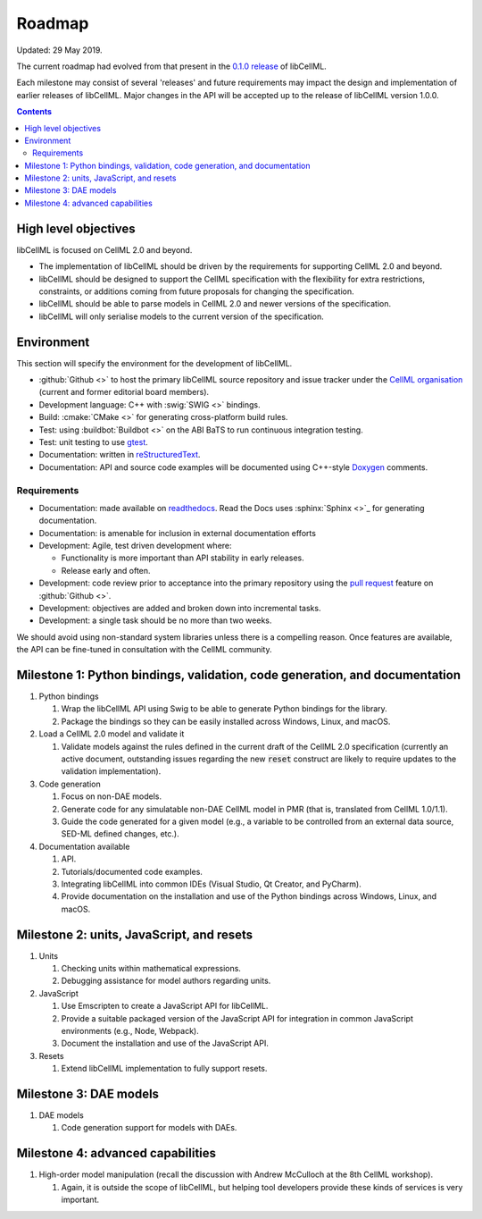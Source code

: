 .. _dev_roadmap:

=======
Roadmap
=======

Updated: 29 May 2019.

The current roadmap had evolved from that present in the
`0.1.0 release <https://libcellml.readthedocs.io/en/0.1.0/roadmap.html>`_ of libCellML.

Each milestone may consist of several 'releases' and future requirements may
impact the design and implementation of earlier releases of libCellML.
Major changes in the API will be accepted up to the release of libCellML
version 1.0.0.

.. contents::

High level objectives
=====================
libCellML is focused on CellML 2.0 and beyond.

* The implementation of libCellML should be driven by the requirements for
  supporting CellML 2.0 and beyond.
* libCellML should be designed to support the CellML specification with the
  flexibility for extra restrictions, constraints, or additions coming from
  future proposals for changing the specification.
* libCellML should be able to parse models in CellML 2.0 and newer versions
  of the specification.
* libCellML will only serialise models to the current version of the
  specification.

Environment
===========
This section will specify the environment for the development of libCellML.

* :github:`Github <>` to host the primary libCellML source repository and
  issue tracker under the `CellML organisation <https://github.com/cellml>`_
  (current and former editorial board members).
* Development language: C++ with :swig:`SWIG <>` bindings.
* Build: :cmake:`CMake <>` for generating cross-platform build rules.
* Test: using :buildbot:`Buildbot <>` on the ABI BaTS to run continuous
  integration testing.
* Test: unit testing to use `gtest <https://code.google.com/p/googletest/>`_.
* Documentation: written in `reStructuredText <http://docutils.sourceforge.net/docs/ref/rst/restructuredtext.html>`_.
* Documentation: API and source code examples will be documented using C++-style `Doxygen <http://www.doxygen.org/>`_ comments.

Requirements
------------

* Documentation: made available on `readthedocs <https://readthedocs.io/>`_.
  Read the Docs uses :sphinx:`Sphinx <>`_ for generating documentation.
* Documentation: is amenable for inclusion in external documentation efforts
* Development: Agile, test driven development where:

  * Functionality is more important than API stability in early releases.
  * Release early and often.

* Development: code review prior to acceptance into the primary repository
  using the `pull request <https://help.github.com/articles/using-pull-requests>`_
  feature on :github:`Github <>`.
* Development: objectives are added and broken down into incremental tasks.
* Development: a single task should be no more than two weeks.

We should avoid using non-standard system libraries unless there is a
compelling reason. Once features are available, the API can be fine-tuned
in consultation with the CellML community.

Milestone 1: Python bindings, validation, code generation, and documentation
============================================================================

#. Python bindings

   #. Wrap the libCellML API using Swig to be able to generate Python bindings
      for the library.
   #. Package the bindings so they can be easily installed across Windows,
      Linux, and macOS.

#. Load a CellML 2.0 model and validate it

   #. Validate models against the rules defined in the current draft of the
      CellML 2.0 specification (currently an active document, outstanding
      issues regarding the new :code:`reset` construct are likely to require
      updates to the validation implementation).

#. Code generation

   #. Focus on non-DAE models.
   #. Generate code for any simulatable non-DAE CellML model in PMR (that is,
      translated from CellML 1.0/1.1).
   #. Guide the code generated for a given model (e.g., a variable to be
      controlled from an external data source, SED-ML defined changes, etc.).

#. Documentation available

   #. API.
   #. Tutorials/documented code examples.
   #. Integrating libCellML into common IDEs (Visual Studio, Qt Creator, and
      PyCharm).
   #. Provide documentation on the installation and use of the Python bindings
      across Windows, Linux, and macOS.

Milestone 2: units, JavaScript, and resets
==========================================

#. Units

   #. Checking units within mathematical expressions.
   #. Debugging assistance for model authors regarding units.

#. JavaScript

   #. Use Emscripten to create a JavaScript API for libCellML.
   #. Provide a suitable packaged version of the JavaScript API for integration
      in common JavaScript environments (e.g., Node, Webpack).
   #. Document the installation and use of the JavaScript API.

#. Resets

   #. Extend libCellML implementation to fully support resets.

Milestone 3: DAE models
=======================

#. DAE models

   #. Code generation support for models with DAEs.

Milestone 4: advanced capabilities
==================================

#. High-order model manipulation (recall the discussion with Andrew McCulloch
   at the 8th CellML workshop).

   #. Again, it is outside the scope of libCellML, but helping tool developers
      provide these kinds of services is very important.


